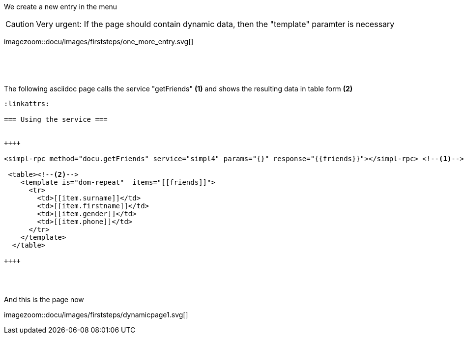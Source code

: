 :linkattrs:
:source-highlighter: rouge


[.lead]
We create a new entry in the menu

[CAUTION]
Very urgent: If the page should contain dynamic data, then the "template" paramter is necessary

[.autowidth]
imagezoom::docu/images/firststeps/one_more_entry.svg[]


{sp} +
{sp} +
{sp} +

[.lead]
The following asciidoc page calls the service "getFriends" *(1)* and shows  the resulting data in table form *(2)*

[source,handlebars,html]
----
:linkattrs:

=== Using the service ===


++++

<simpl-rpc method="docu.getFriends" service="simpl4" params="{}" response="{{friends}}"></simpl-rpc> <!--1-->

 <table><!--2-->
    <template is="dom-repeat"  items="[[friends]]">
      <tr>
        <td>[[item.surname]]</td>
        <td>[[item.firstname]]</td>
        <td>[[item.gender]]</td>
        <td>[[item.phone]]</td>
      </tr>
    </template>
  </table>
  
++++
----
{sp} +
{sp} +

[.lead]
And this is the page now

[.autowidth]
imagezoom::docu/images/firststeps/dynamicpage1.svg[]
